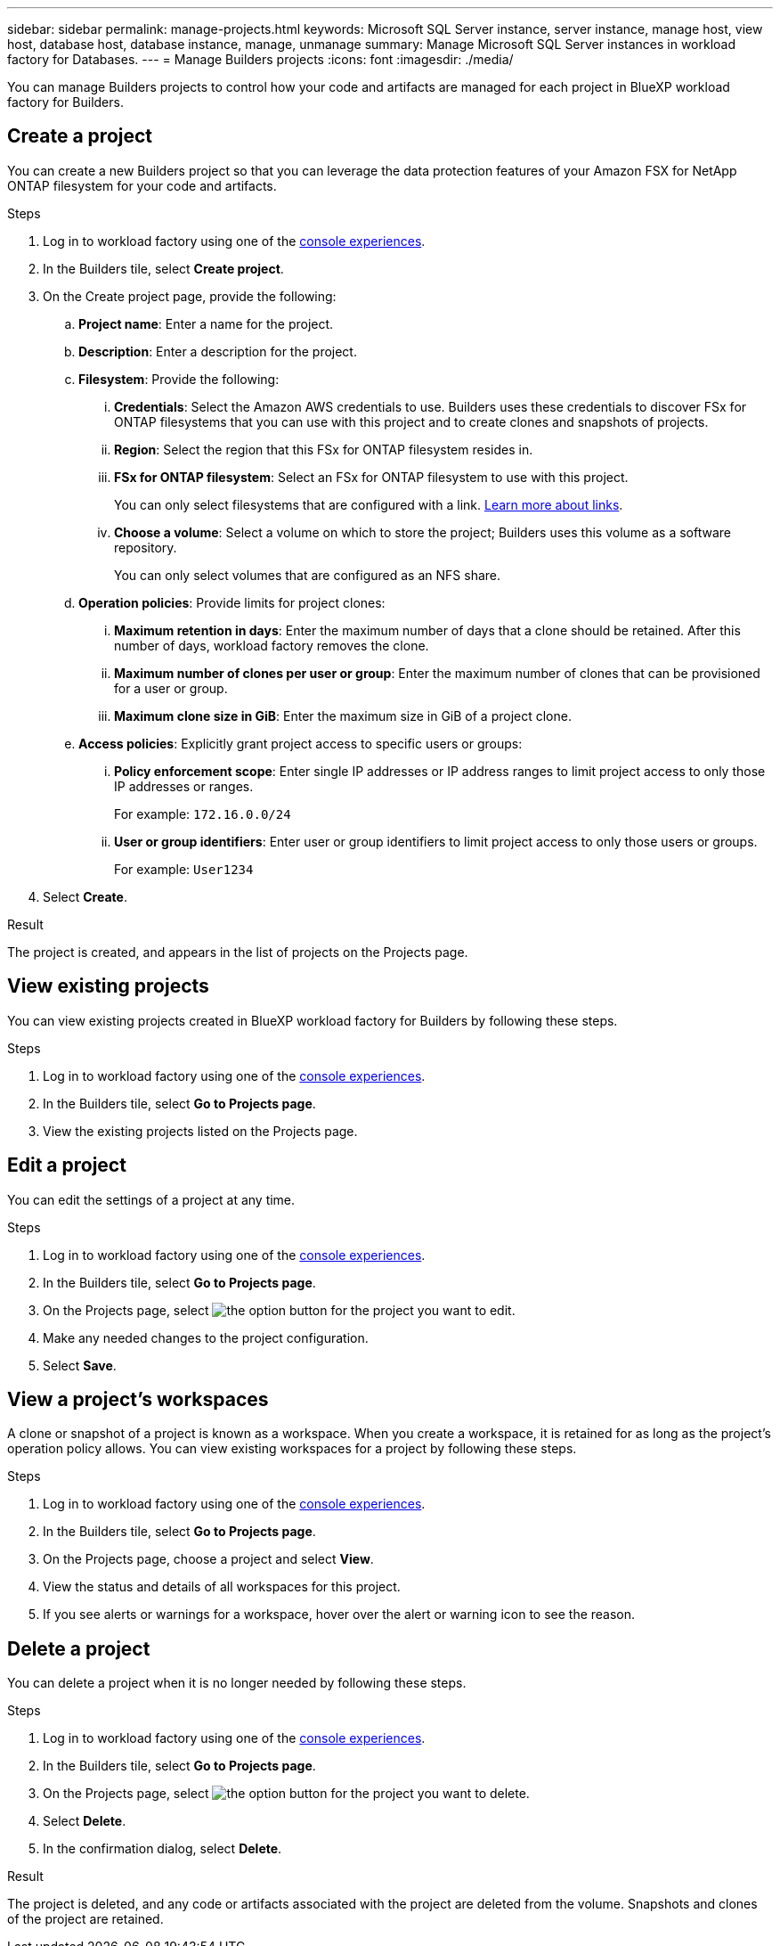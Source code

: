 ---
sidebar: sidebar
permalink: manage-projects.html
keywords: Microsoft SQL Server instance, server instance, manage host, view host, database host, database instance, manage, unmanage
summary: Manage Microsoft SQL Server instances in workload factory for Databases. 
---
= Manage Builders projects
:icons: font
:imagesdir: ./media/

[.lead]
You can manage Builders projects to control how your code and artifacts are managed for each project in BlueXP workload factory for Builders. 

== Create a project

You can create a new Builders project so that you can leverage the data protection features of your Amazon FSX for NetApp ONTAP filesystem for your code and artifacts. 

.Steps
. Log in to workload factory using one of the link:https://docs.netapp.com/us-en/workload-setup-admin/console-experiences.html[console experiences^].
. In the Builders tile, select *Create project*. 
. On the Create project page, provide the following:
.. *Project name*: Enter a name for the project.
.. *Description*: Enter a description for the project.
.. *Filesystem*: Provide the following:
... *Credentials*: Select the Amazon AWS credentials to use. Builders uses these credentials to discover FSx for ONTAP filesystems that you can use with this project and to create clones and snapshots of projects.
... *Region*: Select the region that this FSx for ONTAP filesystem resides in.
... *FSx for ONTAP filesystem*: Select an FSx for ONTAP filesystem to use with this project.
+
You can only select filesystems that are configured with a link. https://docs.netapp.com/us-en/workload-fsx-ontap/links-overview.html[Learn more about links^].
... *Choose a volume*: Select a volume on which to store the project; Builders uses this volume as a software repository.
+
You can only select volumes that are configured as an NFS share.
.. *Operation policies*: Provide limits for project clones:
... *Maximum retention in days*: Enter the maximum number of days that a clone should be retained. After this number of days, workload factory removes the clone.
... *Maximum number of clones per user or group*: Enter the maximum number of clones that can be provisioned for a user or group.
... *Maximum clone size in GiB*: Enter the maximum size in GiB of a project clone.
.. *Access policies*: Explicitly grant project access to specific users or groups:
... *Policy enforcement scope*: Enter single IP addresses or IP address ranges to limit project access to only those IP addresses or ranges.
+
For example: `172.16.0.0/24`
... *User or group identifiers*: Enter user or group identifiers to limit project access to only those users or groups.
+
For example: `User1234`
. Select *Create*. 

.Result
The project is created, and appears in the list of projects on the Projects page.

== View existing projects
You can view existing projects created in BlueXP workload factory for Builders by following these steps. 

.Steps
. Log in to workload factory using one of the link:https://docs.netapp.com/us-en/workload-setup-admin/console-experiences.html[console experiences^].
. In the Builders tile, select *Go to Projects page*. 
. View the existing projects listed on the Projects page.

== Edit a project
You can edit the settings of a project at any time. 

.Steps
. Log in to workload factory using one of the link:https://docs.netapp.com/us-en/workload-setup-admin/console-experiences.html[console experiences^].
. In the Builders tile, select *Go to Projects page*. 
. On the Projects page, select image:icon-action.png[the option button] for the project you want to edit.
. Make any needed changes to the project configuration.
. Select *Save*.

== View a project's workspaces
A clone or snapshot of a project is known as a workspace. When you create a workspace, it is retained for as long as the project's operation policy allows. You can view existing workspaces for a project by following these steps.

.Steps
. Log in to workload factory using one of the link:https://docs.netapp.com/us-en/workload-setup-admin/console-experiences.html[console experiences^].
. In the Builders tile, select *Go to Projects page*. 
. On the Projects page, choose a project and select *View*.
. View the status and details of all workspaces for this project.
. If you see alerts or warnings for a workspace, hover over the alert or warning icon to see the reason.

== Delete a project
You can delete a project when it is no longer needed by following these steps.

.Steps
. Log in to workload factory using one of the link:https://docs.netapp.com/us-en/workload-setup-admin/console-experiences.html[console experiences^].
. In the Builders tile, select *Go to Projects page*. 
. On the Projects page, select image:icon-action.png[the option button] for the project you want to delete.
. Select *Delete*.
. In the confirmation dialog, select *Delete*.

.Result
The project is deleted, and any code or artifacts associated with the project are deleted from the volume. Snapshots and clones of the project are retained.


